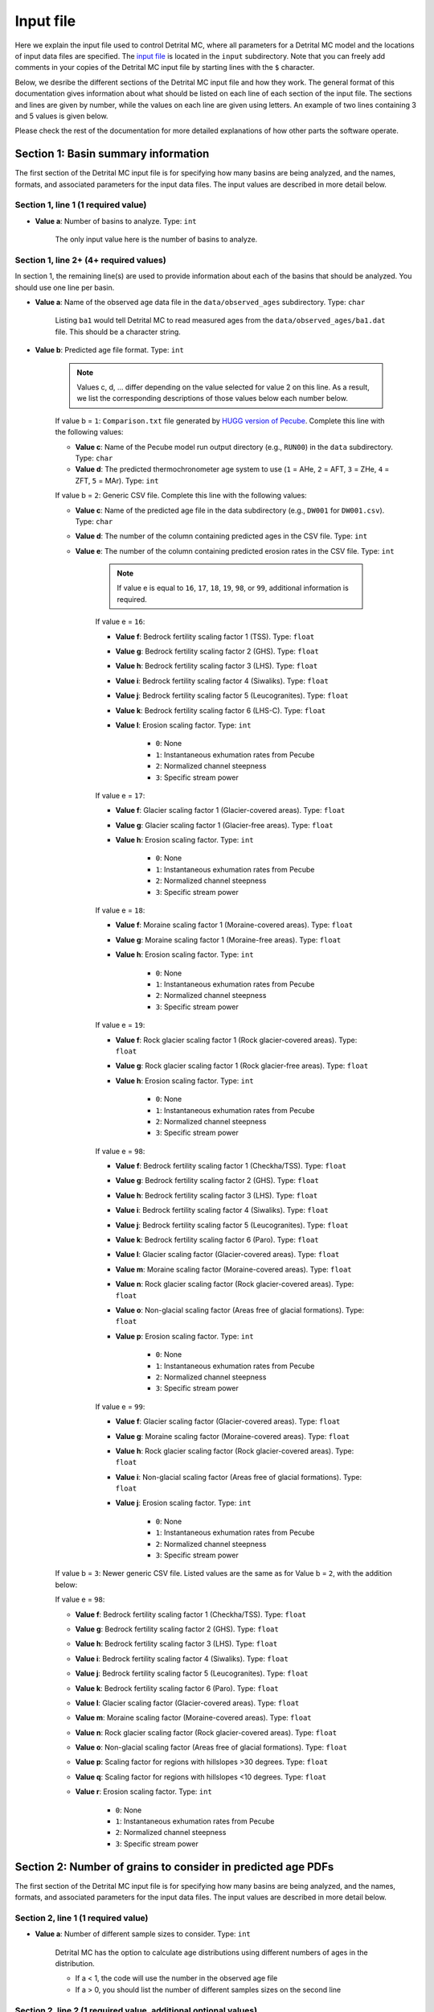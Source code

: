 Input file
==========

Here we explain the input file used to control Detrital MC, where all parameters for a Detrital MC model and the locations of input data files are specified.
The `input file <https://github.com/HUGG/Detrital-MC/blob/master/input/det_mc_input.txt>`_ is located in the ``input`` subdirectory.
Note that you can freely add comments in your copies of the Detrital MC input file by starting lines with the ``$`` character.

Below, we desribe the different sections of the Detrital MC input file and how they work.
The general format of this documentation gives information about what should be listed on each line of each section of the input file.
The sections and lines are given by number, while the values on each line are given using letters.
An example of two lines containing 3 and 5 values is given below.

.. code-block:: none
    :caption: Example format of the Detrital MC input file.

    $=== [3] - Section name ========================================================
    <value a> <value b> <value c>
    <value a> <value b> <value c> <value d> <value e>

Please check the rest of the documentation for more detailed explanations of how other parts the software operate.

Section 1: Basin summary information
------------------------------------

The first section of the Detrital MC input file is for specifying how many basins are being analyzed, and the names, formats, and associated parameters for the input data files.
The input values are described in more detail below.

.. code-block:: none
    :caption: Section 1 of the Detrital MC input file (without comments)

    $=== [1] - Basin summary information ===========================================
    1
    BH398-AFT 3 BH398_WB009-1km_Pecube_and_topometrics_250m 8 97 1.0 1.0 1.0 1.0 1.0 1.0 1.0 1.0 1.0 1.0 1.0 1.0 1

Section 1, line 1 (1 required value)
~~~~~~~~~~~~~~~~~~~~~~~~~~~~~~~~~~~~

- **Value a**: Number of basins to analyze. Type: ``int``

    The only input value here is the number of basins to analyze.

Section 1, line 2+ (4+ required values)
~~~~~~~~~~~~~~~~~~~~~~~~~~~~~~~~~~~~~~

In section 1, the remaining line(s) are used to provide information about each of the basins that should be analyzed.
You should use one line per basin.

- **Value a**: Name of the observed age data file in the ``data/observed_ages`` subdirectory. Type: ``char``

    Listing ``ba1`` would tell Detrital MC to read measured ages from the ``data/observed_ages/ba1.dat`` file.
    This should be a character string.

- **Value b**: Predicted age file format. Type: ``int``

    .. note:: Values c, d, ... differ depending on the value selected for value 2 on this line.
        As a result, we list the corresponding descriptions of those values below each number below.

    If value b = ``1``: ``Comparison.txt`` file generated by `HUGG version of Pecube <https://github.com/HUGG/Pecube-HUGG>`_. Complete this line with the following values:

    - **Value c**: Name of the Pecube model run output directory (e.g., ``RUN00``) in the ``data`` subdirectory. Type: ``char`` 
    - **Value d**: The predicted thermochronometer age system to use (``1`` = AHe, ``2`` = AFT, ``3`` = ZHe, ``4`` = ZFT, ``5`` = MAr). Type: ``int``

    If value b = ``2``: Generic CSV file. Complete this line with the following values:

    - **Value c**: Name of the predicted age file in the data subdirectory (e.g., ``DW001`` for ``DW001.csv``). Type: ``char``
    - **Value d**: The number of the column containing predicted ages in the CSV file. Type: ``int``
    - **Value e**: The number of the column containing predicted erosion rates in the CSV file. Type: ``int``

        .. note:: If value e is equal to ``16``, ``17``, ``18``, ``19``, ``98``, or ``99``, additional information is required.

        If value e = ``16``:

        - **Value f**: Bedrock fertility scaling factor 1 (TSS). Type: ``float``
        - **Value g**: Bedrock fertility scaling factor 2 (GHS). Type: ``float``
        - **Value h**: Bedrock fertility scaling factor 3 (LHS). Type: ``float``
        - **Value i**: Bedrock fertility scaling factor 4 (Siwaliks). Type: ``float``
        - **Value j**: Bedrock fertility scaling factor 5 (Leucogranites). Type: ``float``
        - **Value k**: Bedrock fertility scaling factor 6 (LHS-C). Type: ``float``
        - **Value l**: Erosion scaling factor. Type: ``int``

            - ``0``: None
            - ``1``: Instantaneous exhumation rates from Pecube
            - ``2``: Normalized channel steepness
            - ``3``: Specific stream power

        If value e = ``17``:

        - **Value f**: Glacier scaling factor 1 (Glacier-covered areas). Type: ``float``
        - **Value g**: Glacier scaling factor 1 (Glacier-free areas). Type: ``float``
        - **Value h**: Erosion scaling factor. Type: ``int``

            - ``0``: None
            - ``1``: Instantaneous exhumation rates from Pecube
            - ``2``: Normalized channel steepness
            - ``3``: Specific stream power

        If value e = ``18``:

        - **Value f**: Moraine scaling factor 1 (Moraine-covered areas). Type: ``float``
        - **Value g**: Moraine scaling factor 1 (Moraine-free areas). Type: ``float``
        - **Value h**: Erosion scaling factor. Type: ``int``

            - ``0``: None
            - ``1``: Instantaneous exhumation rates from Pecube
            - ``2``: Normalized channel steepness
            - ``3``: Specific stream power

        If value e = ``19``:

        - **Value f**: Rock glacier scaling factor 1 (Rock glacier-covered areas). Type: ``float``
        - **Value g**: Rock glacier scaling factor 1 (Rock glacier-free areas). Type: ``float``
        - **Value h**: Erosion scaling factor. Type: ``int``

            - ``0``: None
            - ``1``: Instantaneous exhumation rates from Pecube
            - ``2``: Normalized channel steepness
            - ``3``: Specific stream power

        If value e = ``98``:

        - **Value f**: Bedrock fertility scaling factor 1 (Checkha/TSS). Type: ``float``
        - **Value g**: Bedrock fertility scaling factor 2 (GHS). Type: ``float``
        - **Value h**: Bedrock fertility scaling factor 3 (LHS). Type: ``float``
        - **Value i**: Bedrock fertility scaling factor 4 (Siwaliks). Type: ``float``
        - **Value j**: Bedrock fertility scaling factor 5 (Leucogranites). Type: ``float``
        - **Value k**: Bedrock fertility scaling factor 6 (Paro). Type: ``float``
        - **Value l**: Glacier scaling factor (Glacier-covered areas). Type: ``float``
        - **Value m**: Moraine scaling factor (Moraine-covered areas). Type: ``float``
        - **Value n**: Rock glacier scaling factor (Rock glacier-covered areas). Type: ``float``
        - **Value o**: Non-glacial scaling factor (Areas free of glacial formations). Type: ``float``
        - **Value p**: Erosion scaling factor. Type: ``int``

            - ``0``: None
            - ``1``: Instantaneous exhumation rates from Pecube
            - ``2``: Normalized channel steepness
            - ``3``: Specific stream power

        If value e = ``99``:

        - **Value f**: Glacier scaling factor (Glacier-covered areas). Type: ``float``
        - **Value g**: Moraine scaling factor (Moraine-covered areas). Type: ``float``
        - **Value h**: Rock glacier scaling factor (Rock glacier-covered areas). Type: ``float``
        - **Value i**: Non-glacial scaling factor (Areas free of glacial formations). Type: ``float``
        - **Value j**: Erosion scaling factor. Type: ``int``

            - ``0``: None
            - ``1``: Instantaneous exhumation rates from Pecube
            - ``2``: Normalized channel steepness
            - ``3``: Specific stream power

    If value b = ``3``: Newer generic CSV file. Listed values are the same as for Value b = ``2``, with the addition below:

    If value e = ``98``:

    - **Value f**: Bedrock fertility scaling factor 1 (Checkha/TSS). Type: ``float``
    - **Value g**: Bedrock fertility scaling factor 2 (GHS). Type: ``float``
    - **Value h**: Bedrock fertility scaling factor 3 (LHS). Type: ``float``
    - **Value i**: Bedrock fertility scaling factor 4 (Siwaliks). Type: ``float``
    - **Value j**: Bedrock fertility scaling factor 5 (Leucogranites). Type: ``float``
    - **Value k**: Bedrock fertility scaling factor 6 (Paro). Type: ``float``
    - **Value l**: Glacier scaling factor (Glacier-covered areas). Type: ``float``
    - **Value m**: Moraine scaling factor (Moraine-covered areas). Type: ``float``
    - **Value n**: Rock glacier scaling factor (Rock glacier-covered areas). Type: ``float``
    - **Value o**: Non-glacial scaling factor (Areas free of glacial formations). Type: ``float``
    - **Value p**: Scaling factor for regions with hillslopes >30 degrees. Type: ``float``
    - **Value q**: Scaling factor for regions with hillslopes <10 degrees. Type: ``float``
    - **Value r**: Erosion scaling factor. Type: ``int``

        - ``0``: None
        - ``1``: Instantaneous exhumation rates from Pecube
        - ``2``: Normalized channel steepness
        - ``3``: Specific stream power

Section 2: Number of grains to consider in predicted age PDFs
-------------------------------------------------------------

The first section of the Detrital MC input file is for specifying how many basins are being analyzed, and the names, formats, and associated parameters for the input data files.
The input values are described in more detail below.

.. code-block:: none
    :caption: Section 2 of the Detrital MC input file (without comments)

    $=== [2] - Number of grains to consider in predicted age PDFs ==================
    0
    0

Section 2, line 1 (1 required value)
~~~~~~~~~~~~~~~~~~~~~~~~~~~~~~~~~~~~

- **Value a**: Number of different sample sizes to consider. Type: ``int``

    Detrital MC has the option to calculate age distributions using different numbers of ages in the distribution.

    - If a < 1, the code will use the number in the observed age file
    - If a > 0, you should list the number of different samples sizes on the second line

Section 2, line 2 (1 required value, additional optional values)
~~~~~~~~~~~~~~~~~~~~~~~~~~~~~~~~~~~~~~~~~~~~~~~~~~~~~~~~~~~~~~~~

- **Value a**: Number of 'grains' in each sample, separated by a single space. Type: ``int`` [``int`` ``int`` ...]

    If value a on line one of this section is less than 1, this value is read, but ignored

..
    $=== [3] - PDF generation ======================================================
    $ Line 1: [int int int]
    $ (a) Observed age PDFs (yes = 1, no = 0)
    $ (b) Full predicted age PDFs (yes = 1, no = 0)
    $ (c) Monte Carlo predicted age PDFs (yes = 1, no = 0)
    1 0 1

    $=== [4] - PDF comparison ======================================================
    $ Line 1: [int int int int int flt]
    $ (a) Observed age and full predicted age PDFs (yes = 1, no = 0)
    $ (b) Observed age and Monte Carlo predicted age PDFs (yes = 1, no = 0)
    $ (c) Full predicted age and Monte Carlo predicted age PDFs (yes = 1, no = 0)
    $ (d) Use empirical cumulative distribution functions (ECDFs) rather than CSPDFs
    $     for PDF comparisons (Kuiper's test) (yes = 1, no = 0)
    $     NOTE: You must set option (e) below equal to 1 to use ECDFs
    $ (e) Use new Kuiper's test formulation or original? (yes = 1, no = 0)
    $     The differences between the two versions are trivial, but the new version
    $     must be used for comparison of ECDFs.
    $     NOTE: Currently, you must use a fixed age range for the PDFs/CDFs/ECDFs to
    $     use the new Kuiper's test. A fixed age range can be set using (d) and (e)
    $     in section 7 of this file.
    $ (f) Kuiper's test significance level. A value of 0.05 is recommended (95%
    $     confidence interval
    0 1 0 0 1 0.05

    $=== [5] - Landslide PDF options ===============================================
    $ Line 1: [int flt flt flt]
    $ (a) Flag to (=1) enable or (=0) disable landslide erosion
    $ (b) Junk landslide age when there are no landslides within the catchment
    $ (c) Junk landslide erosion rate when there are no landslides within the
    $     catchment
    $ (d) Landslide sediment residence time in years.
    $ (e) Landslide input file format (1 = ASCII, 2 = binary)
    0 1. 5. 100. 2

    $=== [6] - PDF output ==========================================================
    $ Line 1: [int int int int int int int int]
    $ [Age probability density functions]
    $ (a) Observed age PDF (yes = 1, no = 0)
    $ (b) Full predicted age PDF (yes = 1, no = 0)
    $ (c) Monte Carlo predicted age PDFs (yes = 1, no = 0)
    $ (d) Number of Monte Carlo predicted age PDFs to output
    $ [Cumulative age distributions]
    $     NOTE: If option 4 in section 3 (use empirical CDFs) is equal to 1, the
    $     output distributions will be empirical cumulative distribution functions
    $     (ECDFs), otherwise they will be cumulative density functions (CDFs)
    $ (e) Observed age cumulative distribution (yes = 1, no = 0)
    $ (f) Full predicted age cumulative distribution (yes = 1, no = 0)
    $ (g) Monte Carlo predicted age cumulative distribution (yes = 1, no = 0)
    $ (h) Write Tecplot header to output PDFs/CDFs/ECDFs (yes = 1, no = 0)
    $ (i) Write Veusz formatted PDFs/CDFs/ECDFs (yes = 1, no = 0)
    1 0 1 100 1 0 1 0 1

    $=== [7] - Other options =======================================================
    $ Line 1: [int flt int flt flt int flt flt flt int]
    $ (a) Number of Monte Carlo predicted age PDFs to calculate (10000, typically)
    $ (b) Age increment for calculating PDFs (0.01 - 0.001, typically)
    $ (c) Calculate age range for PDFs using data age ranges and uncertainties
    $     (yes = 1, no = 0)
    $ (d) Minimum age for PDF calculation if not using (c)
    $ (e) Maximum age for PDF calculation if not using (c)
    $ (f) Type of age uncertainty to apply if comparing to data
    $  - Mean 1-sigma percent uncertainty in observed ages = 1
    $  - Median 1-sigma percent uncertainty in observed ages = 2
    $  - Standard deviation in 1-sigma percent uncertainty in observed ages = 3
    $  - User-specified percent uncertainty = 4 (using option g below)
    $ (g) Percent age uncertainty to use if not comparing to data or specified above
    $ (h) Approximate number of values in scaled age PDFs (50., unless you know what
    $     you're doing)
    $ (i) alpha, the standard deviation scaling factor (0.6 is a good choice). If
    $     alpha is negative, an optimal alpha value will be calculated using Eq. 18
    $     from Brandon, 1996, Radiation Damage.
    $ (j) Scale input erosion rates? (yes = 1, no = 0)
    $ (k) If yes for (j), what kind of scaling should be done?
    $  - Normalize erosion rates = 1
    $  -
    $ (l) Array size for fixed-size predicted age distributions
    $  - If the value is less than 1, the default scaling will be used
    $  - If the value is positive, a value of 1000000 (one million) is recommended
    10000 0.005 0 0. 20. 1 5.0 50. 0.6 0 3 1000000
